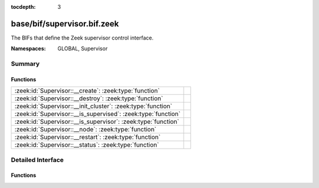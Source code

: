 :tocdepth: 3

base/bif/supervisor.bif.zeek
============================
.. zeek:namespace:: GLOBAL
.. zeek:namespace:: Supervisor

The BIFs that define the Zeek supervisor control interface.

:Namespaces: GLOBAL, Supervisor

Summary
~~~~~~~
Functions
#########
============================================================= =
:zeek:id:`Supervisor::__create`: :zeek:type:`function`        
:zeek:id:`Supervisor::__destroy`: :zeek:type:`function`       
:zeek:id:`Supervisor::__init_cluster`: :zeek:type:`function`  
:zeek:id:`Supervisor::__is_supervised`: :zeek:type:`function` 
:zeek:id:`Supervisor::__is_supervisor`: :zeek:type:`function` 
:zeek:id:`Supervisor::__node`: :zeek:type:`function`          
:zeek:id:`Supervisor::__restart`: :zeek:type:`function`       
:zeek:id:`Supervisor::__status`: :zeek:type:`function`        
============================================================= =


Detailed Interface
~~~~~~~~~~~~~~~~~~
Functions
#########
.. zeek:id:: Supervisor::__create

   :Type: :zeek:type:`function` (node: :zeek:type:`Supervisor::NodeConfig`) : :zeek:type:`string`


.. zeek:id:: Supervisor::__destroy

   :Type: :zeek:type:`function` (node: :zeek:type:`string`) : :zeek:type:`bool`


.. zeek:id:: Supervisor::__init_cluster

   :Type: :zeek:type:`function` () : :zeek:type:`bool`


.. zeek:id:: Supervisor::__is_supervised

   :Type: :zeek:type:`function` () : :zeek:type:`bool`


.. zeek:id:: Supervisor::__is_supervisor

   :Type: :zeek:type:`function` () : :zeek:type:`bool`


.. zeek:id:: Supervisor::__node

   :Type: :zeek:type:`function` () : :zeek:type:`Supervisor::NodeConfig`


.. zeek:id:: Supervisor::__restart

   :Type: :zeek:type:`function` (node: :zeek:type:`string`) : :zeek:type:`bool`


.. zeek:id:: Supervisor::__status

   :Type: :zeek:type:`function` (node: :zeek:type:`string`) : :zeek:type:`Supervisor::Status`



